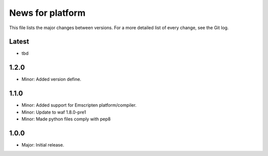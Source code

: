 News for platform
=================

This file lists the major changes between versions. For a more detailed list of
every change, see the Git log.

Latest
------
* tbd

1.2.0
-----
* Minor: Added version define.

1.1.0
-----
* Minor: Added support for Emscripten platform/compiler.
* Minor: Update to waf 1.8.0-pre1
* Minor: Made python files comply with pep8

1.0.0
-----
* Major: Initial release.
